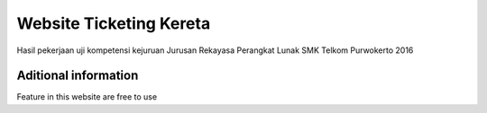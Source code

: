 ###################
Website Ticketing Kereta
###################

Hasil pekerjaan uji kompetensi kejuruan
Jurusan Rekayasa Perangkat Lunak
SMK Telkom Purwokerto
2016

*******************
Aditional information
*******************

Feature in this website are free to use
